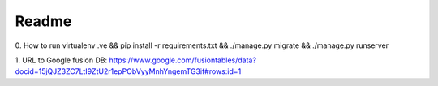 Readme
------------
0. How to run
virtualenv .ve && pip install -r requirements.txt && ./manage.py migrate && ./manage.py runserver

1. URL to Google fusion DB:
https://www.google.com/fusiontables/data?docid=15jQJZ3ZC7LtI9ZtU2r1epPObVyyMnhYngemTG3if#rows:id=1
